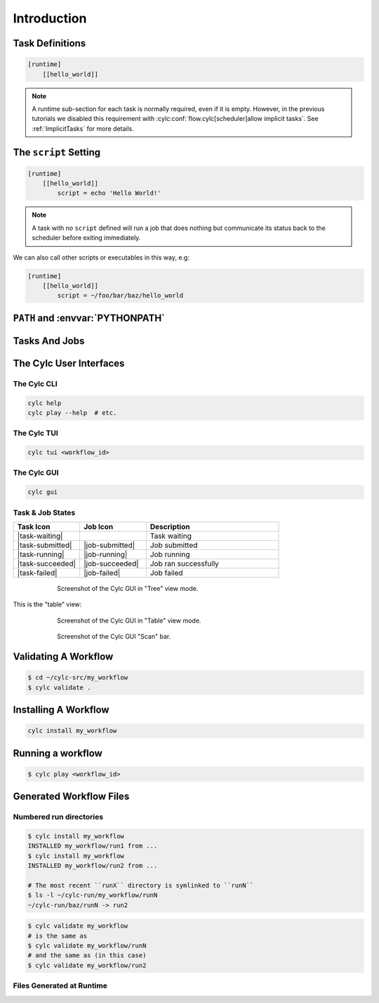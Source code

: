 .. _tutorial-cylc-runtime-introduction:

Introduction
============

.. ifnotslides::

   So far we have worked with the ``[scheduling]`` section of the ``flow.cylc``
   file, where workflow :term:`tasks <task>` and :term:`dependencies
   <dependency>` are defined.

   Now, in the ``[runtime]`` section, we need to associate each task with a
   script or application to run when its dependencies are met.

.. ifslides::

   ``[scheduling]``
      Defines the workflow in terms of :term:`tasks <task>` and
      :term:`dependencies <dependency>`.
   ``[runtime]``
      Determines what runs, where, and how it runs, for each task.

Task Definitions
----------------

.. ifnotslides::

   The runtime settings for each task are stored in a sub-section of the
   ``[runtime]`` section. E.g. for a task called ``hello_world`` we would write
   settings inside the following section:

.. code-block:: cylc

   [runtime]
       [[hello_world]]

.. note::

   A runtime sub-section for each task is normally required, even if it is
   empty. However, in the previous tutorials we disabled this requirement
   with :cylc:conf:`flow.cylc[scheduler]allow implicit tasks`.
   See :ref:`ImplicitTasks` for more details.


The ``script`` Setting
----------------------

.. ifnotslides::

   The task ``script`` setting tells Cylc *what* to execute when a task is
   ready to run.

   This value of this setting is interpreted as a bash script. The following
   example defines a task called ``hello_world`` which simply writes ``Hello
   World!`` to standard output.

.. code-block:: cylc

   [runtime]
       [[hello_world]]
           script = echo 'Hello World!'

.. note::

   A task with no ``script`` defined will run a job that does nothing but
   communicate its status back to the scheduler before exiting immediately.


We can also call other scripts or executables in this way, e.g:

.. code-block:: cylc

   [runtime]
       [[hello_world]]
           script = ~/foo/bar/baz/hello_world


``PATH`` and :envvar:`PYTHONPATH`
---------------------------------

.. ifnotslides::

   Keeping task scripts with the workflow, rather than leaving them elsewhere on
   the system, helps isolate the workflow from external changes.

   To help with this, Cylc automatically adds a ``bin/`` sub-directory of the
   workflow :term:`source directory` to the executable search path (``$PATH``)
   in task job environments.

.. code-block:: bash
   :caption: bin/hello_world

   #!/bin/bash
   echo 'Hello World!'

.. code-block:: cylc
   :caption: flow.cylc

   [runtime]
       [[hello_world]]
           script = hello_world

.. nextslide::

.. ifnotslides::

   Similarly the ``lib/python/`` directory gets prepended to the
   :envvar:`PYTHONPATH` variable.

.. code-block:: python
   :caption: lib/python/hello.py

   def world():
      print('Hello World!')

.. code-block:: cylc
   :caption: flow.cylc

   [runtime]
      [[hello_world]]
         script = python -c 'import hello; hello.world()'


.. _tutorial-tasks-and-jobs:

Tasks And Jobs
--------------

.. ifnotslides::

   When a :term:`task` is ready to run Cylc creates a :term:`job script` for
   it: a bash file containing the scripting defined for the task along with
   other configuration and error trapping code. This is what actually executes
   as the task job.

   :term:`Tasks<task>` typically go through the following states as a workflow
   runs:

   Waiting
      Waiting for dependencies to be met.
   Preparing
      Dependencies met; preparing the task :term:`job script` for submission.
   Submitted
      Task job script submitted to the :term:`job runner`; waiting on execution.
   Running
      Task job script executing.
   Succeeded
      Task job completed successfully (i.e. exited with 0 return status).

   There are several other task states as well, such as **failed**.

   See the :ref:`next section for more about running jobs <tutorial-job-runner>`.


.. ifslides::

   When a :term:`task` is ready to run, Cylc creates a :term:`job`.

   The life-cycle of a task:

   * Waiting
   * Preparing
   * Submitted
   * Running
   * Succeeded / Failed

The Cylc User Interfaces
------------------------

.. ifnotslides::

   To help you to keep monitor and control running workflows Cylc has

   - A graphical user interface (Cylc GUI).
   - A terminal-based user interface (Cylc TUI).
   - A comprehensive command line interface (Cylc CLI).


.. _tutorial.cli:

The Cylc CLI
^^^^^^^^^^^^

.. ifnotslides::

   You can start, stop, query, and control workflow, in every possible way,
   from the command line.

   All Cylc commands have built-in help information:

.. code-block:: bash

   cylc help
   cylc play --help  # etc.


.. _tutorial.tui:

The Cylc TUI
^^^^^^^^^^^^

.. ifnotslides::

   The Cylc TUI (Terminal User Interface) enables you to view and interact
   with your workflows.

   To start the Cylc TUI:

.. code-block:: bash

   cylc tui <workflow_id>

.. _tutorial.gui:

The Cylc GUI
^^^^^^^^^^^^

.. ifnotslides::

   The Cylc GUI has different views you can use to examine your workflows,
   including a Cylc scan menu allowing you to switch between workflows.

   .. note::

      You only need to have one instance of the Cylc GUI open - you can
      easily switch between workflows.

   To start the Cylc UI, open a new terminal window or tab, then type:

.. code-block:: bash

   cylc gui

.. nextslide::

Task & Job States
^^^^^^^^^^^^^^^^^

.. ifnotslides::

   - Task states have grey icons.
   - Job states have colour coded squares.

.. csv-table::
   :header: Task Icon, Job Icon, Description
   :align: left
   :widths: 25, 25, 50

   |task-waiting|, , Task waiting
   |task-submitted|, |job-submitted|, Job submitted
   |task-running|, |job-running|, Job running
   |task-succeeded|, |job-succeeded|, Job ran successfully
   |task-failed|, |job-failed|, Job failed

.. ifnotslides::

   .. seealso::

      Full list of :ref:`task-job-states`.

.. nextslide::

.. ifnotslides::

   This is the "tree" view:

.. figure:: ../img/cylc-gui-tree-view.png
   :figwidth: 75%
   :align: center

   Screenshot of the Cylc GUI in "Tree" view mode.

.. nextslide::

This is the "table" view:

.. figure:: ../img/cylc-gui-table-view.png
   :figwidth: 75%
   :align: center

   Screenshot of the Cylc GUI in "Table" view mode.

.. nextslide::

.. ifnotslides::

   You can navigate between workflows using the list on the left (the
   screenshot shows only one, however).


.. figure:: ../img/cylc-gui-scan-view.png
   :figwidth: 75%
   :align: center

   Screenshot of the Cylc GUI "Scan" bar.



Validating A Workflow
---------------------

.. ifnotslides::

   We recommend using ``cylc validate`` to check a workflow definition for
   errors before running it.

.. code-block:: console

   $ cd ~/cylc-src/my_workflow
   $ cylc validate .


Installing A Workflow
---------------------

.. ifnotslides::

   .. seealso::

      :ref:`The full guide to Cylc install <Installing-workflows>`.

   To separate the development and running of workflows, use the
   :term:`cylc install <install>` command.

.. code-block:: bash

   cylc install my_workflow

.. ifnotslides::

   This will install ``~/cylc-src/my_workflow`` to ``~/cylc-run/my_workflow/runN``.


Running a workflow
------------------

.. ifnotslides::

   Now we have installed the workflow we can run it
   using the ``cylc play`` command:

.. code-block:: console

   $ cylc play <workflow_id>

.. ifnotslides::

   The :term:`workflow id` is the path of the :term:`run directory` relative
   to ``~/cylc-run``.


Generated Workflow Files
------------------------

Numbered run directories
^^^^^^^^^^^^^^^^^^^^^^^^

.. ifnotslides::

   .. seealso::

      :ref:`Installing-workflows` for a fuller description of Cylc install,
      including the option of naming rather than numbering runs.

   By default ``cylc install`` will create a new numbered run directory each
   time you run it:

.. code-block:: console

   $ cylc install my_workflow
   INSTALLED my_workflow/run1 from ...
   $ cylc install my_workflow
   INSTALLED my_workflow/run2 from ...

   # The most recent ``runX`` directory is symlinked to ``runN``
   $ ls -l ~/cylc-run/my_workflow/runN
   ~/cylc-run/baz/runN -> run2

.. nextslide::

.. ifnotslides::

   You can run cylc commands using a specific run number, but if you don't,
   ``runN`` will be used:

.. code-block:: console

   $ cylc validate my_workflow
   # is the same as
   $ cylc validate my_workflow/runN
   # and the same as (in this case)
   $ cylc validate my_workflow/run2


Files Generated at Runtime
^^^^^^^^^^^^^^^^^^^^^^^^^^

.. ifnotslides::

   Cylc generates files and directories when it runs a workflow, namely:

   ``log``
      ``db``
         The database which Cylc uses to record the state of the workflow;
      ``job``
         The directory where all :term:`job log files <job log>` live,
         primarily the job script itself (``job``) and the job output logs
         (``job.out`` and ``job.err``);
      ``workflow``
         The directory where :term:`scheduler log files <workflow log>` live.
         These are written as the workflow runs and are useful when troubleshooting.
      ``flow-config/flow.cylc.processed``
         A copy of the :cylc:conf:`flow.cylc` file made after any `Jinja2`_ has been
         processed - we will cover this in the
         :ref:`tutorial-cylc-consolidating-configuration` section.

   ``share/``
      The :term:`share directory` is where :term:`tasks <task>` can
      read or write files shared with other tasks.
   ``work/``
      Contains task :term:`work directories <work directory>`, i.e. the
      *current working directories* of running task jobs. These are
      removed automatically if empty when a task finishes.

    The job log directory path ends in ``<cycle-point>/<task-name>/<job-submission-num>/``,
    where the :term:`job submission number` starts at 1 and increments each time a
    task re-runs.

    You can use the command line to view scheduler or task job logs without
    having to find them yourself on the filesystem:

    .. code-block:: bash

       cylc cat-log <workflow-name>
       cylc cat-log <workflow-name>//<cycle-point>/<task-name>


.. ifslides::

   * ``log/``
      * ``db``
      * ``job``
      * ``workflow``
      * ``flow-config/flow.cylc.processed``
   * ``share/``
   * ``work/``

   .. nextslide::

   .. rubric:: In this practical we will add some scripts to, and run, the
      :ref:`weather forecasting workflow <tutorial-datetime-cycling-practical>`
      from the :ref:`scheduling tutorial <tutorial-scheduling>`.

   Next section: :ref:`tutorial-cylc-runtime-configuration`


.. practical::

   .. rubric:: In this practical we will add some scripts to, and run, the
      :ref:`weather forecasting workflow <tutorial-datetime-cycling-practical>`
      from the :ref:`scheduling tutorial <tutorial-scheduling>`.

   #. **Create A New Workflow.**

      The following command will copy some workflow files into
      a new source directory called ``runtime-introduction``:

      .. code-block:: bash

         cylc get-resources tutorial
         cd ~/cylc-src/tutorial/runtime-introduction

      This includes the :cylc:conf:`flow.cylc` file from the
      :ref:`weather forecasting workflow <tutorial-datetime-cycling-practical>`
      with some runtime configuration added to it.

      There is also a script called ``get-observations`` located in the bin
      directory.

      Take a look at the ``[runtime]`` section in the :cylc:conf:`flow.cylc` file.

   #. **Run The Workflow.**

      First validate the workflow by running:

      .. code-block:: bash

         cylc validate .

      Then install the workflow:

      .. code-block:: bash

         cylc install

      Open a user interface (:ref:`tutorial.tui` or :ref:`tutorial.gui`) to view
      your workflow.

      Finally run the workflow by executing:

      .. code-block:: bash

         cylc play runtime-introduction

      The tasks will start to run - you should see them going through the
      *waiting*, *running* and *succeeded* states. The *preparing* and
      *submitted* states may be too quick to notice.

      When the workflow reaches the final cycle point and all tasks have succeeded
      the scheduler will shutdown automatically.

      .. tip::

         You can run a workflow from the Cylc GUI by pressing the "play"
         button at the top.

   #. **Inspect A Job Log.**

      Try opening the ``job.out`` log for one of the
      ``get_observations`` tasks in a text editor. The file will be
      in the :term:`job log directory`:

      .. code-block:: sub

         cd ~/cylc-run/runtime-introduction/runN
         cat log/job/<cycle-point>/get_observations_heathrow/01/job.out

      You should see something like this:

      .. code-block:: none

         Workflow    : runtime-introduction
         Task Job : 20000101T0000Z/get_observations_heathrow/01 (try 1)
         User@Host: username@hostname

         Guessing Weather Conditions
         Writing Out Wind Data

         1970-01-01T00:00:00Z NORMAL - started
         2038-01-19T03:14:08Z NORMAL - succeeded

      * The first three lines are identifying information written by Cylc.
      * *The lines in the middle are the job stdout.*
      * The last two lines are written by Cylc, to record job start and finish
        times. The started message would be above the job stdout for a
        longer-running job.

   #. **Inspect A Work Directory.**

      The ``get_rainfall`` task should create a file called ``rainfall`` in its
      :term:`work directory`. Try opening this file, recalling that the
      format of the relevant path from within the work directory will be:

      .. code-block:: sub

         work/<cycle-point>/get_rainfall/rainfall

      .. hint::

         The ``get_rainfall`` task only runs every third cycle.

   #. **Extension: Explore The Cylc GUI**

      * Try re-installing the workflow and running it from the GUI.

      * Try adding a new view(s).

        .. tip::

           You can do this from the "Add View" button (top-right):

           .. image:: ../img/cylc-gui-views-button.png
              :align: center
              :scale: 75%

      * Try pressing the "Pause" button which is found in the top left-hand
        corner of the GUI.

      * Try clicking on a task state icon. From the menu you could try:

        * "Trigger"
        * "Hold"
        * "Release"

   .. seealso::

      See guide to :ref:`task-job-states` for a guide to the icons.
